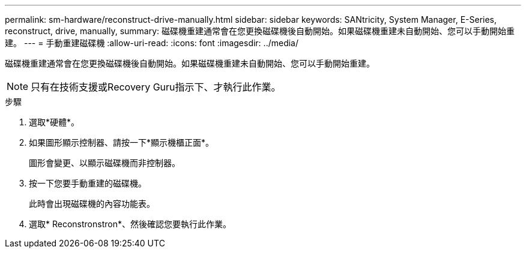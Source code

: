 ---
permalink: sm-hardware/reconstruct-drive-manually.html 
sidebar: sidebar 
keywords: SANtricity, System Manager, E-Series, reconstruct, drive, manually, 
summary: 磁碟機重建通常會在您更換磁碟機後自動開始。如果磁碟機重建未自動開始、您可以手動開始重建。 
---
= 手動重建磁碟機
:allow-uri-read: 
:icons: font
:imagesdir: ../media/


[role="lead"]
磁碟機重建通常會在您更換磁碟機後自動開始。如果磁碟機重建未自動開始、您可以手動開始重建。

[NOTE]
====
只有在技術支援或Recovery Guru指示下、才執行此作業。

====
.步驟
. 選取*硬體*。
. 如果圖形顯示控制器、請按一下*顯示機櫃正面*。
+
圖形會變更、以顯示磁碟機而非控制器。

. 按一下您要手動重建的磁碟機。
+
此時會出現磁碟機的內容功能表。

. 選取* Reconstronstron*、然後確認您要執行此作業。

